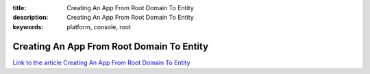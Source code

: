 :title: Creating An App From Root Domain To Entity
:description: Creating An App From Root Domain To Entity
:keywords: platform, console, root


Creating An App From Root Domain To Entity
==========================================

`Link to the article Creating An App From Root Domain To Entity <http://documents.firejack.net/s/FJK_Documentation/m/17049/l/174426-creating-an-app-from-root-domain-to-entity>`_